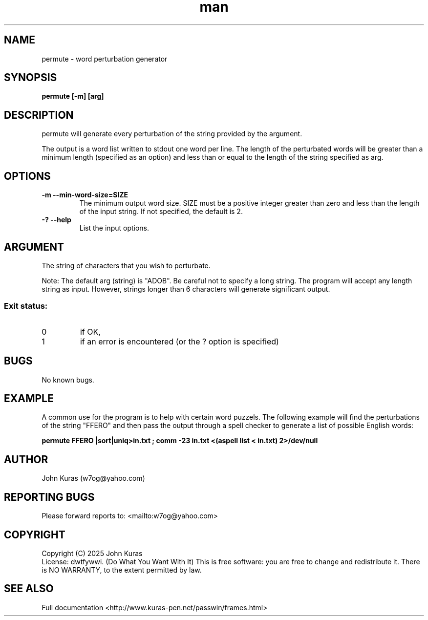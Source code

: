 .\" Manpage for permute.
.\" Contact w7og@yahoo.com to correct errors or typos.
.TH man 1 "22 Jan 2025" "3.0" "permute man page"
.SH NAME
permute \- word perturbation generator
.SH SYNOPSIS
.B permute [-m] [arg]
.SH DESCRIPTION
.\" Add any additional description here
.PP
permute will generate every perturbation of the string provided by the argument.
.PP
The output is a word list written to stdout one word per line. The length of the perturbated words will be greater than a minimum length (specified as an option) and less than or equal to the length of the string specified as arg.
.SH OPTIONS
.PP
.\" Add any additional description here
.TP
\fB\-m --min-word-size=SIZE\fR
The minimum output word size. SIZE must be a positive integer greater than zero and less than the length of the input string. If not specified, the default is 2.
.TP
\fB\-? --help\fR
List the input options.
.SH ARGUMENT
.PP
.\" Add any additional description here
The string of characters that you wish to perturbate.
.PP
Note: The default arg (string) is "ADOB". Be careful not to specify a long string. The program will accept any length string as input. However, strings longer than 6 characters will generate significant output.
.SS "Exit status:"
.TP
0
if OK,
.TP
1
if an error is encountered (or the ? option is specified)
.SH BUGS
No known bugs.
.SH EXAMPLE
.PP
.\" Add any additional description here
A common use for the program is to help with certain word puzzels. The following example will find the perturbations of the string "FFERO" and then pass the output through a spell checker to generate a list of possible English words:
.PP
\fBpermute FFERO |sort|uniq>in.txt ; comm -23 in.txt <(aspell list < in.txt) 2>/dev/null\fR
.SH AUTHOR
John Kuras (w7og@yahoo.com)
.SH "REPORTING BUGS"
Please forward reports to: <mailto:w7og@yahoo.com>
.SH COPYRIGHT
Copyright (C) 2025 John Kuras
.br
License: dwtfywwi. (Do What You Want With It)
This is free software: you are free to change and redistribute it.
There is NO WARRANTY, to the extent permitted by law.
.SH "SEE ALSO"
Full documentation <http://www.kuras-pen.net/passwin/frames.html>

